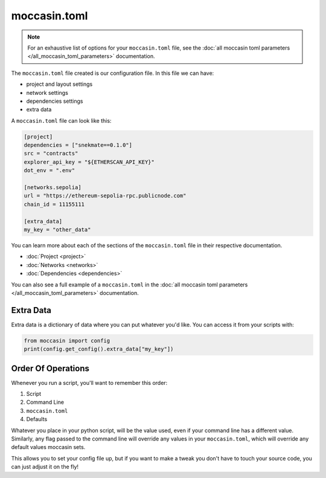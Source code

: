 moccasin.toml
##############

.. note:: 

    For an exhaustive list of options for your ``moccasin.toml`` file, see the :doc:`all moccasin toml parameters </all_moccasin_toml_parameters>` documentation.

The ``moccasin.toml`` file created is our configuration file. In this file we can have:

- project and layout settings 

- network settings 

- dependencies settings

- extra data

A ``moccasin.toml`` file can look like this:

.. code-block:: toml

    [project]
    dependencies = ["snekmate==0.1.0"]
    src = "contracts"
    explorer_api_key = "${ETHERSCAN_API_KEY}"
    dot_env = ".env"

    [networks.sepolia]
    url = "https://ethereum-sepolia-rpc.publicnode.com"
    chain_id = 11155111

    [extra_data]
    my_key = "other_data"


You can learn more about each of the sections of the ``moccasin.toml`` file in their respective documentation.

- :doc:`Project <project>`
- :doc:`Networks <networks>`
- :doc:`Dependencies <dependencies>`

You can also see a full example of a ``moccasin.toml`` in the :doc:`all moccasin toml parameters </all_moccasin_toml_parameters>` documentation.

Extra Data 
==========

Extra data is a dictionary of data where you can put whatever you'd like. You can access it from your scripts with:

.. code-block:: python

    from moccasin import config
    print(config.get_config().extra_data["my_key"])

Order Of Operations 
===================

Whenever you run a script, you'll want to remember this order:

1. Script 
2. Command Line 
3. ``moccasin.toml``
4. Defaults 

Whatever you place in your python script, will be the value used, even if your command line has a different value. Similarly, any flag passed to the command line will override any values in your ``moccasin.toml``, which will override any default values moccasin sets.

This allows you to set your config file up, but if you want to make a tweak you don't have to touch your source code, you can just adjust it on the fly!